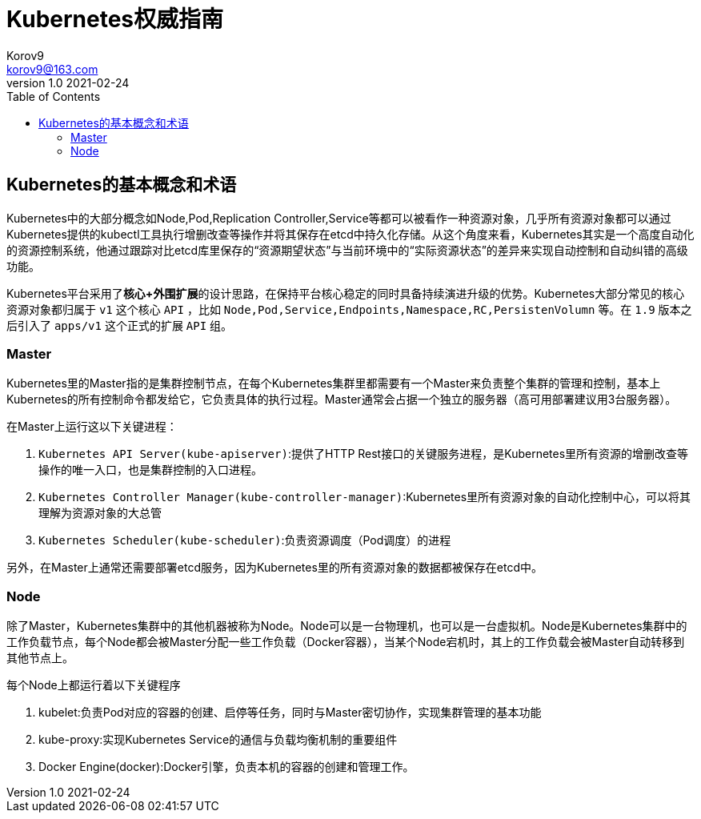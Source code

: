 = Kubernetes权威指南 =
Korov9 <korov9@163.com>
v1.0 2021-02-24
:toc: right

== Kubernetes的基本概念和术语 ==

Kubernetes中的大部分概念如Node,Pod,Replication Controller,Service等都可以被看作一种资源对象，几乎所有资源对象都可以通过Kubernetes提供的kubectl工具执行增删改查等操作并将其保存在etcd中持久化存储。从这个角度来看，Kubernetes其实是一个高度自动化的资源控制系统，他通过跟踪对比etcd库里保存的“资源期望状态”与当前环境中的“实际资源状态”的差异来实现自动控制和自动纠错的高级功能。

Kubernetes平台采用了**核心+外围扩展**的设计思路，在保持平台核心稳定的同时具备持续演进升级的优势。Kubernetes大部分常见的核心资源对象都归属于 `v1` 这个核心 `API` ，比如 `Node,Pod,Service,Endpoints,Namespace,RC,PersistenVolumn` 等。在 `1.9` 版本之后引入了 `apps/v1` 这个正式的扩展 `API` 组。

=== Master ===

Kubernetes里的Master指的是集群控制节点，在每个Kubernetes集群里都需要有一个Master来负责整个集群的管理和控制，基本上Kubernetes的所有控制命令都发给它，它负责具体的执行过程。Master通常会占据一个独立的服务器（高可用部署建议用3台服务器）。

在Master上运行这以下关键进程：

. `Kubernetes API Server(kube-apiserver)`:提供了HTTP Rest接口的关键服务进程，是Kubernetes里所有资源的增删改查等操作的唯一入口，也是集群控制的入口进程。
. `Kubernetes Controller Manager(kube-controller-manager)`:Kubernetes里所有资源对象的自动化控制中心，可以将其理解为资源对象的大总管
. `Kubernetes Scheduler(kube-scheduler)`:负责资源调度（Pod调度）的进程

另外，在Master上通常还需要部署etcd服务，因为Kubernetes里的所有资源对象的数据都被保存在etcd中。

=== Node ===

除了Master，Kubernetes集群中的其他机器被称为Node。Node可以是一台物理机，也可以是一台虚拟机。Node是Kubernetes集群中的工作负载节点，每个Node都会被Master分配一些工作负载（Docker容器），当某个Node宕机时，其上的工作负载会被Master自动转移到其他节点上。

每个Node上都运行着以下关键程序

. kubelet:负责Pod对应的容器的创建、启停等任务，同时与Master密切协作，实现集群管理的基本功能
. kube-proxy:实现Kubernetes Service的通信与负载均衡机制的重要组件
. Docker Engine(docker):Docker引擎，负责本机的容器的创建和管理工作。

